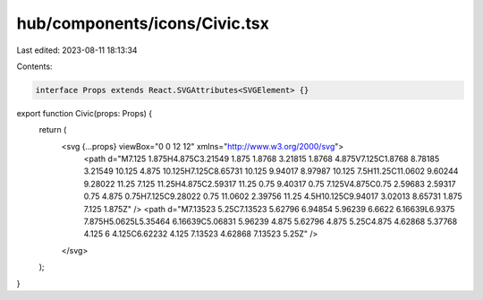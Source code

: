 hub/components/icons/Civic.tsx
==============================

Last edited: 2023-08-11 18:13:34

Contents:

.. code-block:: tsx

    interface Props extends React.SVGAttributes<SVGElement> {}

export function Civic(props: Props) {
  return (
    <svg {...props} viewBox="0 0 12 12" xmlns="http://www.w3.org/2000/svg">
      <path d="M7.125 1.875H4.875C3.21549 1.875 1.8768 3.21815 1.8768 4.875V7.125C1.8768 8.78185 3.21549 10.125 4.875 10.125H7.125C8.65731 10.125 9.94017 8.97987 10.125 7.5H11.25C11.0602 9.60244 9.28022 11.25 7.125 11.25H4.875C2.59317 11.25 0.75 9.40317 0.75 7.125V4.875C0.75 2.59683 2.59317 0.75 4.875 0.75H7.125C9.28022 0.75 11.0602 2.39756 11.25 4.5H10.125C9.94017 3.02013 8.65731 1.875 7.125 1.875Z" />
      <path d="M7.13523 5.25C7.13523 5.62796 6.94854 5.96239 6.6622 6.16639L6.9375 7.875H5.0625L5.35464 6.16639C5.06831 5.96239 4.875 5.62796 4.875 5.25C4.875 4.62868 5.37768 4.125 6 4.125C6.62232 4.125 7.13523 4.62868 7.13523 5.25Z" />
    </svg>
  );
}



